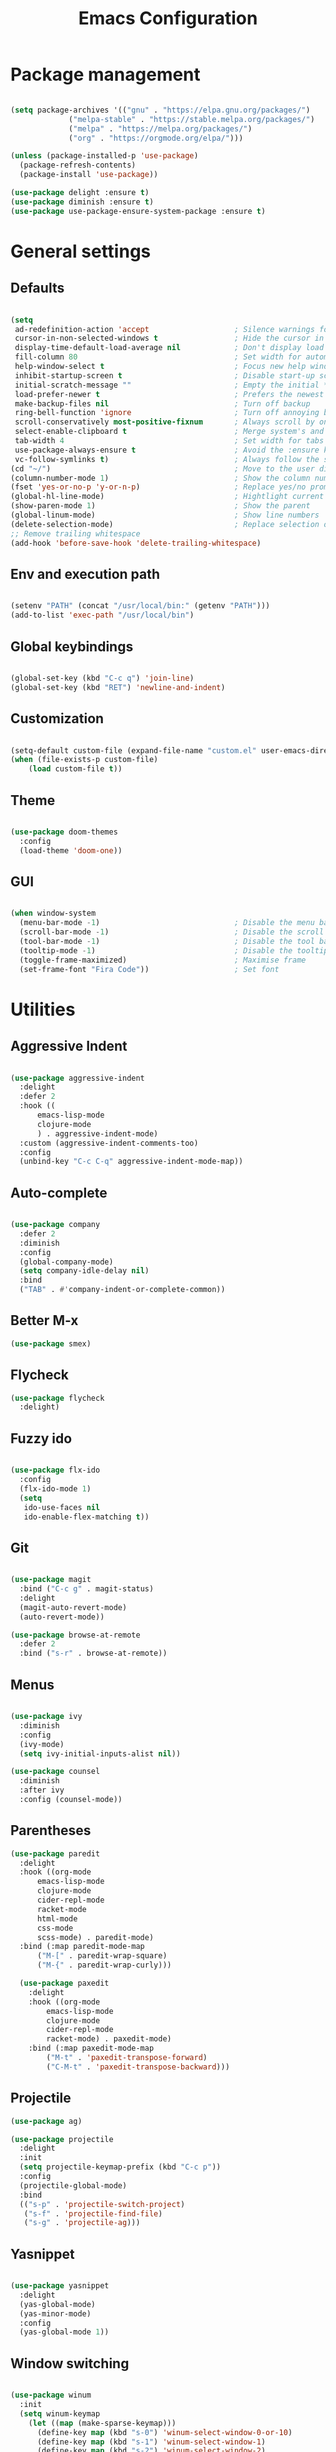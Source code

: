 
#+Title: Emacs Configuration
* Package management

#+BEGIN_SRC emacs-lisp :tangle yes

  (setq package-archives '(("gnu" . "https://elpa.gnu.org/packages/")
			   ("melpa-stable" . "https://stable.melpa.org/packages/")
			   ("melpa" . "https://melpa.org/packages/")
			   ("org" . "https://orgmode.org/elpa/")))

  (unless (package-installed-p 'use-package)
    (package-refresh-contents)
    (package-install 'use-package))

  (use-package delight :ensure t)
  (use-package diminish :ensure t)
  (use-package use-package-ensure-system-package :ensure t)

#+END_SRC

* General settings
** Defaults

#+BEGIN_SRC emacs-lisp :tangle yes

  (setq
   ad-redefinition-action 'accept                   ; Silence warnings for redefinition
   cursor-in-non-selected-windows t                 ; Hide the cursor in inactive windows
   display-time-default-load-average nil            ; Don't display load average
   fill-column 80                                   ; Set width for automatic line breaks
   help-window-select t                             ; Focus new help windows when opened
   inhibit-startup-screen t                         ; Disable start-up screen
   initial-scratch-message ""                       ; Empty the initial *scratch* buffer
   load-prefer-newer t                              ; Prefers the newest version of a file
   make-backup-files nil                            ; Turn off backup
   ring-bell-function 'ignore                       ; Turn off annoying bell
   scroll-conservatively most-positive-fixnum       ; Always scroll by one line
   select-enable-clipboard t                        ; Merge system's and Emacs' clipboard
   tab-width 4                                      ; Set width for tabs
   use-package-always-ensure t                      ; Avoid the :ensure keyword for each package
   vc-follow-symlinks t)                            ; Always follow the symlinks
  (cd "~/")                                         ; Move to the user directory
  (column-number-mode 1)                            ; Show the column number
  (fset 'yes-or-no-p 'y-or-n-p)                     ; Replace yes/no prompts with y/n
  (global-hl-line-mode)                             ; Hightlight current line
  (show-paren-mode 1)                               ; Show the parent
  (global-linum-mode)                               ; Show line numbers
  (delete-selection-mode)                           ; Replace selection on paste
  ;; Remove trailing whitespace
  (add-hook 'before-save-hook 'delete-trailing-whitespace)
#+END_SRC

** Env and execution path
#+BEGIN_SRC emacs-lisp :tangle yes

  (setenv "PATH" (concat "/usr/local/bin:" (getenv "PATH")))
  (add-to-list 'exec-path "/usr/local/bin")

#+END_SRC

** Global keybindings
#+BEGIN_SRC emacs-lisp :tangle yes

  (global-set-key (kbd "C-c q") 'join-line)
  (global-set-key (kbd "RET") 'newline-and-indent)

#+END_SRC
** Customization

#+BEGIN_SRC emacs-lisp :tangle yes

  (setq-default custom-file (expand-file-name "custom.el" user-emacs-directory))
  (when (file-exists-p custom-file)
      (load custom-file t))

#+END_SRC

** Theme

#+BEGIN_SRC emacs-lisp :tangle yes

  (use-package doom-themes
    :config
    (load-theme 'doom-one))

#+END_SRC

** GUI

#+BEGIN_SRC emacs-lisp :tangle yes

  (when window-system
    (menu-bar-mode -1)                              ; Disable the menu bar
    (scroll-bar-mode -1)                            ; Disable the scroll bar
    (tool-bar-mode -1)                              ; Disable the tool bar
    (tooltip-mode -1)                               ; Disable the tooltips
    (toggle-frame-maximized)                        ; Maximise frame
    (set-frame-font "Fira Code"))                   ; Set font

#+END_SRC
* Utilities
** Aggressive Indent
#+BEGIN_SRC emacs-lisp :tangle yes

  (use-package aggressive-indent
    :delight
    :defer 2
    :hook ((
	    emacs-lisp-mode
	    clojure-mode
	    ) . aggressive-indent-mode)
    :custom (aggressive-indent-comments-too)
    :config
    (unbind-key "C-c C-q" aggressive-indent-mode-map))
#+END_SRC
** Auto-complete
#+BEGIN_SRC emacs-lisp :tangle yes

  (use-package company
    :defer 2
    :diminish
    :config
    (global-company-mode)
    (setq company-idle-delay nil)
    :bind
    ("TAB" . #'company-indent-or-complete-common))
#+END_SRC
** Better M-x
#+BEGIN_SRC emacs-lisp :tangle yes
  (use-package smex)
#+END_SRC
** Flycheck
#+BEGIN_SRC emacs-lisp :tangle yes
  (use-package flycheck
    :delight)
#+END_SRC
** Fuzzy ido
#+BEGIN_SRC emacs-lisp :tangle yes

  (use-package flx-ido
    :config
    (flx-ido-mode 1)
    (setq
     ido-use-faces nil
     ido-enable-flex-matching t))

#+END_SRC
** Git
#+BEGIN_SRC emacs-lisp :tangle yes

  (use-package magit
    :bind ("C-c g" . magit-status)
    :delight
    (magit-auto-revert-mode)
    (auto-revert-mode))

  (use-package browse-at-remote
    :defer 2
    :bind ("s-r" . browse-at-remote))
#+END_SRC
** Menus
#+BEGIN_SRC emacs-lisp :tangle yes

  (use-package ivy
    :diminish
    :config
    (ivy-mode)
    (setq ivy-initial-inputs-alist nil))

  (use-package counsel
    :diminish
    :after ivy
    :config (counsel-mode))
#+END_SRC
** Parentheses
#+BEGIN_SRC emacs-lisp :tangle yes
  (use-package paredit
    :delight
    :hook ((org-mode
	    emacs-lisp-mode
	    clojure-mode
	    cider-repl-mode
	    racket-mode
	    html-mode
	    css-mode
	    scss-mode) . paredit-mode)
    :bind (:map paredit-mode-map
		("M-[" . paredit-wrap-square)
		("M-{" . paredit-wrap-curly)))

    (use-package paxedit
      :delight
      :hook ((org-mode
	      emacs-lisp-mode
	      clojure-mode
	      cider-repl-mode
	      racket-mode) . paxedit-mode)
      :bind (:map paxedit-mode-map
		  ("M-t" . 'paxedit-transpose-forward)
		  ("C-M-t" . 'paxedit-transpose-backward)))
#+END_SRC
** Projectile
#+BEGIN_SRC emacs-lisp :tangle yes
  (use-package ag)

  (use-package projectile
    :delight
    :init
    (setq projectile-keymap-prefix (kbd "C-c p"))
    :config
    (projectile-global-mode)
    :bind
    (("s-p" . 'projectile-switch-project)
     ("s-f" . 'projectile-find-file)
     ("s-g" . 'projectile-ag)))
#+END_SRC
** Yasnippet
#+BEGIN_SRC emacs-lisp :tangle yes

  (use-package yasnippet
    :delight
    (yas-global-mode)
    (yas-minor-mode)
    :config
    (yas-global-mode 1))

#+END_SRC
** Window switching
#+BEGIN_SRC emacs-lisp :tangle yes

  (use-package winum
    :init
    (setq winum-keymap
	  (let ((map (make-sparse-keymap)))
	    (define-key map (kbd "s-0") 'winum-select-window-0-or-10)
	    (define-key map (kbd "s-1") 'winum-select-window-1)
	    (define-key map (kbd "s-2") 'winum-select-window-2)
	    (define-key map (kbd "s-3") 'winum-select-window-3)
	    (define-key map (kbd "s-4") 'winum-select-window-4)
	    (define-key map (kbd "s-5") 'winum-select-window-5)
	    (define-key map (kbd "s-6") 'winum-select-window-6)
	    (define-key map (kbd "s-7") 'winum-select-window-7)
	    (define-key map (kbd "s-8") 'winum-select-window-8)
	    (define-key map (kbd "s-9") 'winum-select-window-9)
	    map))
    :config
    (winum-mode))

#+END_SRC
* Languages
** Clojure
#+BEGIN_SRC emacs-lisp :tangle yes

  (use-package clojure-mode
    :mode "\\.clj\\'"
    :config
    (setq clojure-align-forms-automatically t)
    (define-clojure-indent
      ;; Compojure
      (GET        'defun)
      (POST       'defun)
      (cj/GET     'defun)
      (cj/context 'defun)
      ;; Tufte
      (tufte/p    'defun)
      (tufte/profile 'defun)
      (tufte/profiled 'defun)
      ;; Datomic
      (or-join 'defun)
      (not-join 'defun)
      )
    :bind
    ("C-c C-q" . cider-quit))

  (use-package cider
    :pin melpa-stable
    :hook
    (cider-mode . eldoc-mode)
    :config
    (setq
     cider-use-fringe-indicators nil
     cider-repl-pop-to-buffer-on-connect 'display-only))

  (use-package clj-refactor
    :delight
    :after (clojure-mode yasnippet)
    :config
    (cljr-add-keybindings-with-prefix "C-c C-r")
    :hook
    (clj-refactor-mode . yas-minor-mode)
    (clojure-mode . clj-refactor-mode))

  (use-package flycheck-joker
    :hook
    (clojure-mode . flycheck-mode))

  (require 'flycheck-joker)
#+END_SRC
** Emacs Lisp
#+BEGIN_SRC emacs-lisp :tangle yes

  (use-package elisp-mode
    :ensure nil
    :delight emacs-lisp-mode "ξ")

#+END_SRC
** Racket
#+BEGIN_SRC emacs-lisp :tangle yes
  (use-package racket-mode
    :mode "\\.rkt\\'"
    :hook
    (racket-mode . (lambda ()
		     (company-mode 0))))
#+END_SRC
** Web
*** HTML
#+BEGIN_SRC emacs-lisp :tangle yes
  (use-package sgml-mode
    :delight html-mode "HTML"
    :hook
    ((html-mode . sgml-electric-tag-pair-mode)
     (html-mode . sgml-name-8bit-mode)
     (html-mode . toggle-truncate-lines))
    :custom
    (sgml-basic-offset 2))

  (use-package tagedit
    :delight
    :hook
    (html-mode . tagedit-mode)
    :config
    (tagedit-add-paredit-like-keybindings))
#+END_SRC
*** CSS
#+BEGIN_SRC emacs-lisp :tangle yes
  (use-package css-mode
    :custom (css-indent-offset 2))

  (use-package scss-mode
    :mode "\\.scss\\'")
#+END_SRC
* Org Mode

** General config
*** Compile on change

First we define a function for recompiling our config when it changes:

#+BEGIN_SRC emacs-lisp :tangle yes

  (use-package async)

  (defvar *config-file* (expand-file-name "config.org" user-emacs-directory)
    "The configuration file.")

  (defvar *config-last-change* (nth 5 (file-attributes *config-file*))
    "Last modification time of the configuration file.")

  (defvar *show-async-tangle-results* nil
    "Keeps *emacs* async buffers around for later inspection.")

  (defun my/config-updated ()
    "Checks if the configuration file has been updated since the last time."
    (time-less-p *config-last-change*
		 (nth 5 (file-attributes *config-file*))))

  (defun my/config-tangle ()
    "Tangles the org file asynchronously."
    (when (my/config-updated)
      (setq *config-last-change*
	    (nth 5 (file-attributes *config-file*)))
      (my/async-babel-tangle *config-file*)))

  (defun my/async-babel-tangle (org-file)
    "Tangles the org file asynchronously."
    (let ((init-tangle-start-time (current-time))
	  (file (buffer-file-name))
	  (async-quiet-switch "-q"))
      (async-start
       `(lambda ()
	  (require 'org)
	  (org-babel-tangle-file ,org-file))
       (unless *show-async-tangle-results*
	 `(lambda (result)
	    (if result
		(message "SUCCESS: %s successfully tangled (%.2fs)."
			 ,org-file
			 (float-time (time-subtract (current-time)
						    ',init-tangle-start-time)))
	      (message "ERROR: %s as tangle failed." ,org-file)))))))

#+END_SRC

*** Org setup

#+BEGIN_SRC  emacs-lisp :tangle yes

  (use-package org
    :ensure org-plus-contrib
    :hook
    ((before-save . (lambda ()
		      (interactive)
		      (org-table-recalculate-buffer-tables)))
     (after-save . my/config-tangle))
    :config
    (setq org-capture-templates
	  '(
	    ("j" "Journal Entry"
	     entry (file+datetree "~/Google Drive/Notebook/journal.org")
	     "* %?p"
	     :empty-lines 1))))
#+END_SRC
* Misc Modes
** Ledger Mode
#+BEGIN_SRC emacs-lisp :tangle yes

  (use-package ledger-mode
    :hook
    (ledger-mode . aggressive-indent-mode)
    )

#+END_SRC
